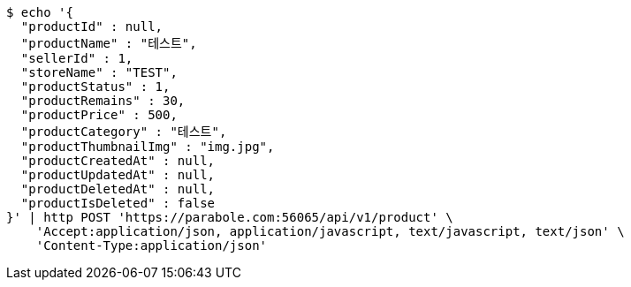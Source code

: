 [source,bash]
----
$ echo '{
  "productId" : null,
  "productName" : "테스트",
  "sellerId" : 1,
  "storeName" : "TEST",
  "productStatus" : 1,
  "productRemains" : 30,
  "productPrice" : 500,
  "productCategory" : "테스트",
  "productThumbnailImg" : "img.jpg",
  "productCreatedAt" : null,
  "productUpdatedAt" : null,
  "productDeletedAt" : null,
  "productIsDeleted" : false
}' | http POST 'https://parabole.com:56065/api/v1/product' \
    'Accept:application/json, application/javascript, text/javascript, text/json' \
    'Content-Type:application/json'
----